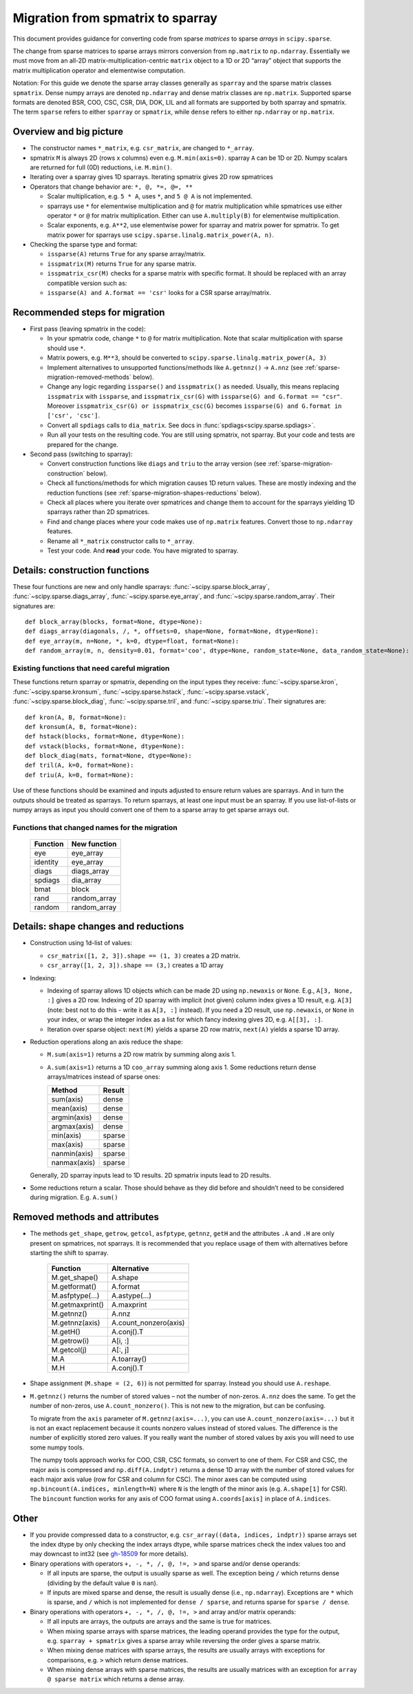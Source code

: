 .. _migration_to_sparray:

Migration from spmatrix to sparray
==================================

This document provides guidance for converting code from sparse *matrices*
to sparse *arrays* in ``scipy.sparse``.

The change from sparse matrices to sparse arrays mirrors conversion from
``np.matrix`` to ``np.ndarray``. Essentially we must move from an all-2D
matrix-multiplication-centric ``matrix`` object to a 1D or 2D “array”
object that supports the matrix multiplication operator and elementwise
computation.

Notation: For this guide we denote the sparse array classes generally as
``sparray`` and the sparse matrix classes ``spmatrix``. Dense numpy
arrays are denoted ``np.ndarray`` and dense matrix classes are
``np.matrix``. Supported sparse formats are denoted BSR, COO, CSC, CSR,
DIA, DOK, LIL and all formats are supported by both sparray and
spmatrix. The term ``sparse`` refers to either ``sparray`` or
``spmatrix``, while ``dense`` refers to either ``np.ndarray`` or
``np.matrix``.

Overview and big picture
------------------------

-  The constructor names ``*_matrix``, e.g. ``csr_matrix``, are changed
   to ``*_array``.
-  spmatrix ``M`` is always 2D (rows x columns) even e.g. ``M.min(axis=0)``.
   sparray ``A`` can be 1D or 2D.
   Numpy scalars are returned for full (0D) reductions, i.e. ``M.min()``.
-  Iterating over a sparray gives 1D sparrays. Iterating spmatrix gives 2D row spmatrices
-  Operators that change behavior are: ``*, @, *=, @=, **``

   -  Scalar multiplication, e.g. ``5 * A``, uses ``*``, and ``5 @ A`` is not
      implemented.
   -  sparrays use ``*`` for elementwise multiplication and ``@`` for
      matrix multiplication while spmatrices use either operator
      ``*`` or ``@`` for matrix multiplication. Either can use
      ``A.multiply(B)`` for elementwise multiplication.
   -  Scalar exponents, e.g. ``A**2``, use elementwise power for sparray and
      matrix power for spmatrix. To get matrix power for sparrays use
      ``scipy.sparse.linalg.matrix_power(A, n)``.

-  Checking the sparse type and format:

   -  ``issparse(A)`` returns ``True`` for any sparse array/matrix.
   -  ``isspmatrix(M)`` returns ``True`` for any sparse matrix.
   -  ``isspmatrix_csr(M)`` checks for a sparse matrix with specific format.
      It should be replaced with an array compatible version such as:
   -  ``issparse(A) and A.format == 'csr'`` looks for a CSR sparse
      array/matrix.

Recommended steps for migration
-------------------------------

-  First pass (leaving spmatrix in the code):

   -  In your spmatrix code, change ``*`` to ``@`` for matrix
      multiplication. Note that scalar multiplication with sparse should
      use ``*``.
   -  Matrix powers, e.g. ``M**3``, should be converted to
      ``scipy.sparse.linalg.matrix_power(A, 3)``
   -  Implement alternatives to unsupported functions/methods like
      ``A.getnnz()`` -> ``A.nnz`` (see :ref:`sparse-migration-removed-methods`
      below).
   -  Change any logic regarding ``issparse()`` and ``isspmatrix()`` as
      needed. Usually, this means replacing ``isspmatrix`` with ``issparse``,
      and ``isspmatrix_csr(G)`` with ``issparse(G) and G.format == "csr"``.
      Moreover ``isspmatrix_csr(G) or isspmatrix_csc(G)`` becomes
      ``issparse(G) and G.format in ['csr', 'csc']``.
   -  Convert all ``spdiags`` calls to ``dia_matrix``.
      See docs in :func:`spdiags<scipy.sparse.spdiags>`.
   -  Run all your tests on the resulting code. You are still using
      spmatrix, not sparray. But your code and tests are prepared for
      the change.

-  Second pass (switching to sparray):

   -  Convert construction functions like ``diags`` and ``triu`` to the
      array version (see :ref:`sparse-migration-construction` below).
   -  Check all functions/methods for which migration causes 1D return
      values. These are mostly indexing and the reduction functions
      (see :ref:`sparse-migration-shapes-reductions` below).
   -  Check all places where you iterate over spmatrices and change them
      to account for the sparrays yielding 1D sparrays rather than 2D spmatrices.
   -  Find and change places where your code makes use of ``np.matrix``
      features. Convert those to ``np.ndarray`` features.
   -  Rename all ``*_matrix`` constructor calls to ``*_array``.
   -  Test your code. And **read** your code. You have migrated to
      sparray.

.. _sparse-migration-construction:

Details: construction functions
-------------------------------

These four functions are new and only handle sparrays:
:func:`~scipy.sparse.block_array`, :func:`~scipy.sparse.diags_array`,
:func:`~scipy.sparse.eye_array`, and :func:`~scipy.sparse.random_array`.
Their signatures are::

   def block_array(blocks, format=None, dtype=None):
   def diags_array(diagonals, /, *, offsets=0, shape=None, format=None, dtype=None):
   def eye_array(m, n=None, *, k=0, dtype=float, format=None):
   def random_array(m, n, density=0.01, format='coo', dtype=None, random_state=None, data_random_state=None):

Existing functions that need careful migration
^^^^^^^^^^^^^^^^^^^^^^^^^^^^^^^^^^^^^^^^^^^^^^

These functions return sparray or spmatrix, depending on the input types they
receive: :func:`~scipy.sparse.kron`, :func:`~scipy.sparse.kronsum`,
:func:`~scipy.sparse.hstack`, :func:`~scipy.sparse.vstack`,
:func:`~scipy.sparse.block_diag`, :func:`~scipy.sparse.tril`, and
:func:`~scipy.sparse.triu`. Their signatures are::

   def kron(A, B, format=None):
   def kronsum(A, B, format=None):
   def hstack(blocks, format=None, dtype=None):
   def vstack(blocks, format=None, dtype=None):
   def block_diag(mats, format=None, dtype=None):
   def tril(A, k=0, format=None):
   def triu(A, k=0, format=None):

Use of these functions should be examined and inputs adjusted to ensure return
values are sparrays. And in turn the outputs should be treated as sparrays.
To return sparrays, at least one input must be an sparray. If you use
list-of-lists or numpy arrays as input you should convert one of them
to a sparse array to get sparse arrays out.

Functions that changed names for the migration
^^^^^^^^^^^^^^^^^^^^^^^^^^^^^^^^^^^^^^^^^^^^^^

   =========  =============
   Function    New function
   =========  =============
   eye         eye_array
   identity    eye_array
   diags       diags_array
   spdiags     dia_array
   bmat        block
   rand        random_array
   random      random_array
   =========  =============

.. _sparse-migration-shapes-reductions:

Details: shape changes and reductions
-------------------------------------

-  Construction using 1d-list of values:

   -  ``csr_matrix([1, 2, 3]).shape == (1, 3)`` creates a 2D matrix.
   -  ``csr_array([1, 2, 3]).shape == (3,)`` creates a 1D array

-  Indexing:

   -  Indexing of sparray allows 1D objects which can be made 2D using
      ``np.newaxis`` or ``None``. E.g., ``A[3, None, :]`` gives a 2D
      row. Indexing of 2D sparray with implicit (not given) column index
      gives a 1D result, e.g. ``A[3]`` (note: best not to do this - write it as
      ``A[3, :]`` instead). If you need a 2D result, use ``np.newaxis``, or
      ``None`` in your index, or wrap the integer index as a list for which
      fancy indexing gives 2D, e.g. ``A[[3], :]``.
   -  Iteration over sparse object: ``next(M)`` yields a sparse 2D row matrix,
      ``next(A)`` yields a sparse 1D array.

-  Reduction operations along an axis reduce the shape:

   -  ``M.sum(axis=1)`` returns a 2D row matrix by summing along axis 1.
   -  ``A.sum(axis=1)`` returns a 1D ``coo_array`` summing along axis 1.
      Some reductions return dense arrays/matrices instead of sparse ones:

      ============  =========
      Method        Result
      ============  =========
      sum(axis)     dense
      mean(axis)    dense
      argmin(axis)  dense
      argmax(axis)  dense
      min(axis)     sparse
      max(axis)     sparse
      nanmin(axis)  sparse
      nanmax(axis)  sparse
      ============  =========

   Generally, 2D sparray inputs lead to 1D results. 2D spmatrix
   inputs lead to 2D results.

-  Some reductions return a scalar. Those should behave as they did
   before and shouldn’t need to be considered during migration. E.g.
   ``A.sum()``

.. _sparse-migration-removed-methods:

Removed methods and attributes
------------------------------

-  The methods ``get_shape``, ``getrow``, ``getcol``, ``asfptype``, ``getnnz``,
   ``getH`` and the attributes ``.A`` and ``.H`` are only present on spmatrices,
   not sparrays. It is recommended that you replace usage of them with
   alternatives before starting the shift to sparray.

       ===============  ====================
       Function         Alternative
       ===============  ====================
       M.get_shape()    A.shape
       M.getformat()    A.format
       M.asfptype(…)    A.astype(…)
       M.getmaxprint()  A.maxprint
       M.getnnz()       A.nnz
       M.getnnz(axis)   A.count_nonzero(axis)
       M.getH()         A.conj().T
       M.getrow(i)      A[i, :]
       M.getcol(j)      A[:, j]
       M.A              A.toarray()
       M.H              A.conj().T
       ===============  ====================

-  Shape assignment (``M.shape = (2, 6)``) is not permitted for sparray.
   Instead you should use ``A.reshape``.

-  ``M.getnnz()`` returns the number of stored values – not the number
   of non-zeros. ``A.nnz`` does the same. To get the number of
   non-zeros, use ``A.count_nonzero()``. This is not new to the
   migration, but can be confusing.

   To migrate from the ``axis`` parameter of ``M.getnnz(axis=...)``,
   you can use ``A.count_nonzero(axis=...)``
   but it is not an exact replacement because it counts nonzero
   values instead of stored values. The difference is the number
   of explicitly stored zero values. If you really want the number
   of stored values by axis you will need to use some numpy tools.

   The numpy tools approach works for COO, CSR, CSC formats, so convert
   to one of them. For CSR and CSC, the major axis is compressed and
   ``np.diff(A.indptr)`` returns a dense 1D array with the number of
   stored values for each major axis value (row for CSR and column
   for CSC). The minor axes can be computed using
   ``np.bincount(A.indices, minlength=N)`` where ``N`` is the length
   of the minor axis (e.g. ``A.shape[1]`` for CSR). The ``bincount``
   function works for any axis of COO format using ``A.coords[axis]``
   in place of ``A.indices``.

Other
-----

-  If you provide compressed data to a constructor,
   e.g. ``csr_array((data, indices, indptr))`` sparse arrays set the index
   dtype by only checking the index arrays dtype, while sparse matrices check the
   index values too and may downcast to int32
   (see `gh-18509 <https://github.com/scipy/scipy/pull/18509>`__ for more details).

-  Binary operations with operators ``+, -, *, /, @, !=, >`` and sparse and/or
   dense operands:

   -  If all inputs are sparse, the output is usually sparse as well. The
      exception being ``/`` which returns dense (dividing by the default
      value ``0`` is ``nan``).

   -  If inputs are mixed sparse and dense, the result is usually dense
      (i.e., ``np.ndarray``). Exceptions are ``*`` which is sparse, and ``/``
      which is not implemented for ``dense / sparse``, and returns sparse for
      ``sparse / dense``.

-  Binary operations with operators ``+, -, *, /, @, !=, >`` and array
   and/or matrix operands:

   -  If all inputs are arrays, the outputs are arrays and the same is true for
      matrices.

   -  When mixing sparse arrays with sparse matrices, the leading operand
      provides the type for the output, e.g. ``sparray + spmatrix`` gives a
      sparse array while reversing the order gives a sparse matrix.

   -  When mixing dense matrices with sparse arrays, the results are usually
      arrays with exceptions for comparisons, e.g. ``>`` which return dense
      matrices.

   -  When mixing dense arrays with sparse matrices, the results are usually
      matrices with an exception for ``array @ sparse matrix`` which returns a
      dense array.

